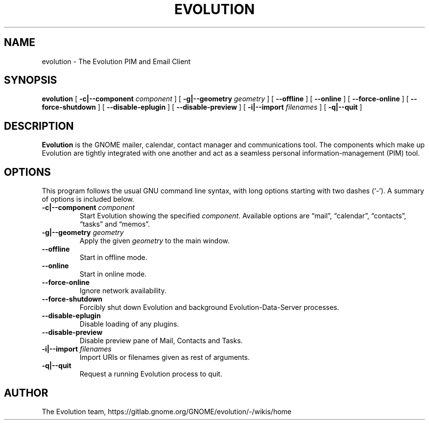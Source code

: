 .TH "EVOLUTION" "1" "Aug 27, 2018" "" ""
.SH NAME
evolution \- The Evolution PIM and Email Client
.SH SYNOPSIS
.sp
\fBevolution\fR [ \fB-c|--component \fIcomponent\fB\fR ] [ \fB-g|--geometry \fIgeometry\fB\fR ] [ \fB--offline\fR ] [ \fB--online\fR ] [ \fB--force-online\fR ]  [ \fB--force-shutdown\fR ] [ \fB--disable-eplugin\fR ] [ \fB--disable-preview\fR ] [ \fB-i|--import \fIfilenames\fB\fR ] [ \fB-q|--quit\fR ]
.SH "DESCRIPTION"
.PP
\fBEvolution\fR is the GNOME mailer, calendar, contact manager and
communications tool. The components which make up Evolution
are tightly integrated with one another and act as a seamless
personal information-management (PIM) tool.
.SH "OPTIONS"
.PP
This program follows the usual GNU command line syntax,
with long options starting with two dashes (`-'). A summary of
options is included below.
.TP
\fB-c|--component \fIcomponent\fB\fR
Start Evolution showing the specified \fIcomponent\fR. Available options
are “mail”, “calendar”, “contacts”, “tasks” and “memos”.
.TP
\fB-g|--geometry \fIgeometry\fB\fR
Apply the given \fIgeometry\fR to the main window.
.TP
\fB--offline\fR
Start in offline mode.
.TP
\fB--online\fR
Start in online mode.
.TP
\fB--force-online\fR
Ignore network availability.
.TP
\fB--force-shutdown\fR
Forcibly shut down Evolution and background Evolution-Data-Server processes.
.TP
\fB--disable-eplugin\fR
Disable loading of any plugins.
.TP
\fB--disable-preview\fR
Disable preview pane of Mail, Contacts and Tasks.
.TP
\fB-i|--import \fIfilenames\fB\fR
Import URIs or filenames given as rest of arguments.
.TP
\fB-q|--quit\fR
Request a running Evolution process to quit.
.SH "AUTHOR"
The Evolution team, https://gitlab.gnome.org/GNOME/evolution/-/wikis/home
